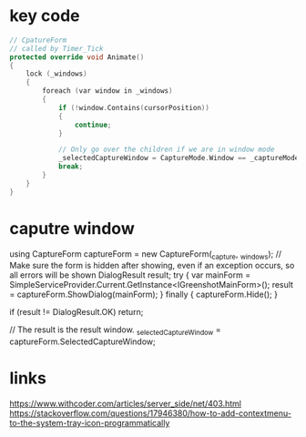 * key code
#+begin_src cpp
  // CpatureForm
  // called by Timer_Tick
  protected override void Animate()
  {
      lock (_windows)
      {
          foreach (var window in _windows)
          {
              if (!window.Contains(cursorPosition))
              {
                  continue;
              }

              // Only go over the children if we are in window mode
              _selectedCaptureWindow = CaptureMode.Window == _captureMode ? window.FindChildUnderPoint(cursorPosition) : window;
              break;
          }
      }
  }
#+end_src
* caputre window
using CaptureForm captureForm = new CaptureForm(_capture, _windows);
// Make sure the form is hidden after showing, even if an exception occurs, so all errors will be shown
DialogResult result;
try
{
    var mainForm = SimpleServiceProvider.Current.GetInstance<IGreenshotMainForm>();
    result = captureForm.ShowDialog(mainForm);
}
finally
{
    captureForm.Hide();
}

if (result != DialogResult.OK) return;

// The result is the result window.
_selectedCaptureWindow = captureForm.SelectedCaptureWindow;


* links
https://www.withcoder.com/articles/server_side/net/403.html
https://stackoverflow.com/questions/17946380/how-to-add-contextmenu-to-the-system-tray-icon-programmatically
